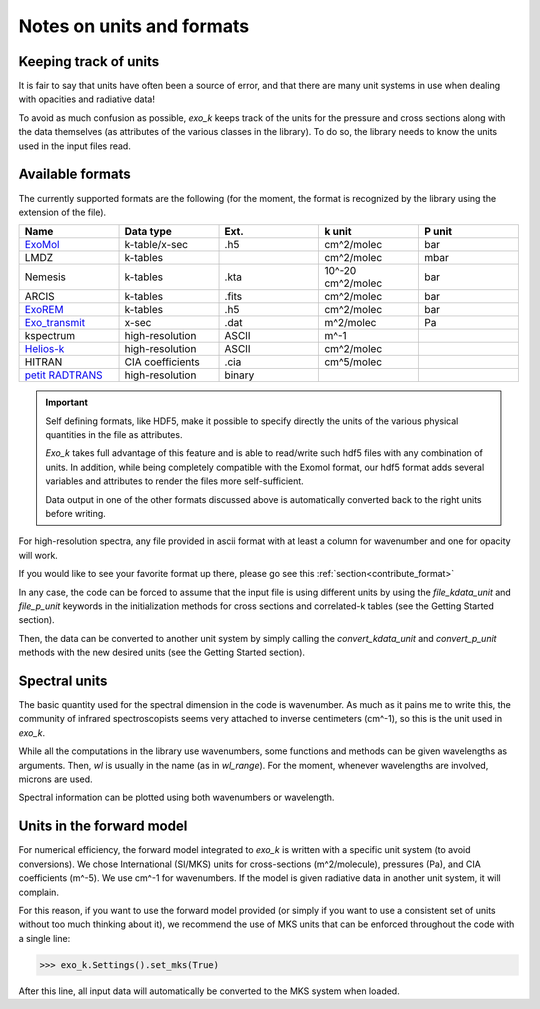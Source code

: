 Notes on units and formats
==========================

Keeping track of units
----------------------

It is fair to say that units have often been a source of error, and that there are many unit systems 
in use when dealing with opacities and radiative data!


To avoid as much confusion as possible, `exo_k` keeps track of the units
for the pressure and cross sections along with the data themselves (as attributes of the various
classes in the library). To do so, the library needs to
know the units used in the input files read. 

Available formats
-----------------

The currently supported formats are the following
(for the moment, the format is recognized by the library using the extension of the file).

.. list-table::
   :widths: 5 5 5 5 5
   :header-rows: 1

   * - Name 
     - Data type 
     - Ext.
     - k unit
     - P unit
   * - `ExoMol <http://exomol.com/data/data-types/opacity/>`_
     - k-table/x-sec
     - .h5
     - cm^2/molec
     - bar
   * - LMDZ
     - k-tables
     - 
     - cm^2/molec
     - mbar
   * - Nemesis 
     - k-tables
     - .kta
     - 10^-20 cm^2/molec
     - bar
   * - ARCIS
     - k-tables
     - .fits 
     - cm^2/molec
     - bar
   * - `ExoREM <https://lesia.obspm.fr/exorem/>`_
     - k-tables
     - .h5
     - cm^2/molec
     - bar
   * - `Exo_transmit <https://github.com/elizakempton/Exo_Transmit>`_
     - x-sec
     - .dat
     - m^2/molec
     - Pa 
   * - kspectrum
     - high-resolution
     - ASCII
     - m^-1
     - 
   * - `Helios-k <https://helios-k.readthedocs.io/en/latest/>`_
     - high-resolution
     - ASCII
     - cm^2/molec
     - 
   * - HITRAN
     - CIA coefficients
     - .cia
     - cm^5/molec
     - 
   * - `petit RADTRANS <https://www.dropbox.com/sh/w7sa20v8qp19b4d/AABKF0GsjghsYLJMUJXDgrHma?dl=0>`_
     - high-resolution
     - binary
     -
     -     

.. important::
    Self defining formats, like HDF5, make it possible to
    specify directly the units of the various physical quantities
    in the file as attributes.

    `Exo_k` takes full advantage of this feature and is able to read/write
    such hdf5 files with any combination of units. In addition, while being completely
    compatible with the Exomol format, our hdf5 format adds several variables and attributes
    to render the files more self-sufficient.

    Data output in one of the other formats discussed above
    is automatically converted back to the right units before writing. 



For high-resolution spectra, any file provided in ascii format with at least a column for wavenumber and one for opacity will work.


If you would like to see your favorite format up there, please go see this :ref:`section<contribute_format>`

In any case, the code can be forced to assume that the input file is using different units
by using the `file_kdata_unit` and `file_p_unit` keywords in the initialization methods for
cross sections and correlated-k tables (see the Getting Started section).

Then, the data can be converted to another unit system by simply calling the
`convert_kdata_unit` and `convert_p_unit` methods with the new desired units
(see the Getting Started section). 

Spectral units
--------------

The basic quantity used for the spectral dimension in the code is wavenumber.
As much as it pains me to write this, the community of infrared spectroscopists seems
very attached to inverse centimeters (cm^-1), so this is the unit used in `exo_k`. 

While all the computations in the library use wavenumbers, some functions and methods can be
given wavelengths as arguments.
Then, `wl` is usually in the name (as in `wl_range`). For the moment, whenever 
wavelengths are involved, microns are used.

Spectral information can be plotted using both wavenumbers or wavelength.

Units in the forward model
--------------------------

For numerical efficiency, the forward model integrated to `exo_k`
is written with a specific unit system (to avoid conversions).
We chose International (SI/MKS) units for cross-sections (m^2/molecule), pressures (Pa),
and CIA coefficients (m^-5).
We use cm^-1 for wavenumbers.
If the model is given radiative data in another unit system, it will complain. 

For this reason, if you want to use the forward model provided (or simply if you want to use a consistent set of units
without too much thinking about it), we recommend the use of
MKS units that can be enforced throughout the code with a single line:

>>> exo_k.Settings().set_mks(True)

After this line, all input data will automatically be converted to the MKS system when loaded. 


